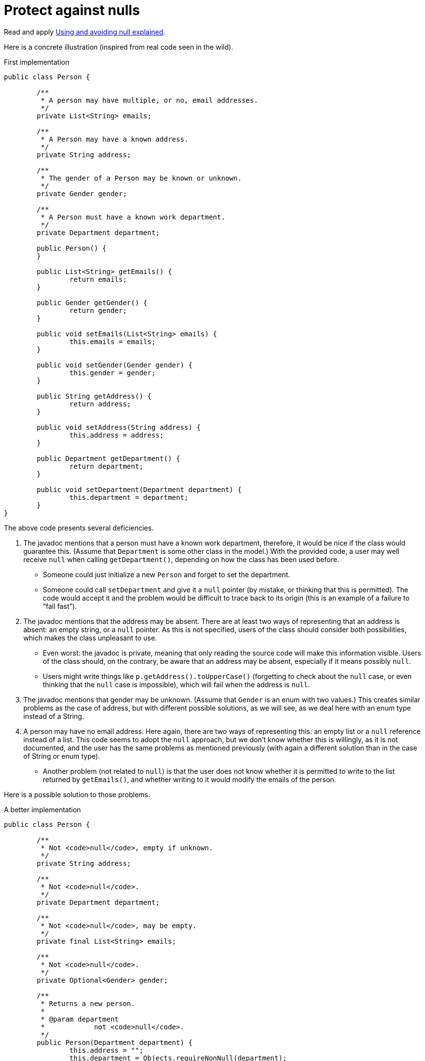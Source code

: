 = Protect against nulls

Read and apply https://github.com/google/guava/wiki/UsingAndAvoidingNullExplained[Using and avoiding null explained].

Here is a concrete illustration (inspired from real code seen in the wild).

.First implementation
[source, Java]
----
public class Person {

	/**
	 * A person may have multiple, or no, email addresses.
	 */
	private List<String> emails;

	/**
	 * A Person may have a known address.
	 */
	private String address;

	/**
	 * The gender of a Person may be known or unknown.
	 */
	private Gender gender;

	/**
	 * A Person must have a known work department.
	 */
	private Department department;

	public Person() {
	}

	public List<String> getEmails() {
		return emails;
	}

	public Gender getGender() {
		return gender;
	}

	public void setEmails(List<String> emails) {
		this.emails = emails;
	}

	public void setGender(Gender gender) {
		this.gender = gender;
	}

	public String getAddress() {
		return address;
	}

	public void setAddress(String address) {
		this.address = address;
	}

	public Department getDepartment() {
		return department;
	}

	public void setDepartment(Department department) {
		this.department = department;
	}
}
----

The above code presents several deficiencies.

. The javadoc mentions that a person must have a known work department, therefore, it would be nice if the class would guarantee this. (Assume that `Department` is some other class in the model.) With the provided code, a user may well receive `null` when calling `getDepartment()`, depending on how the class has been used before.
** Someone could just initialize a new `Person` and forget to set the department.
** Someone could call `setDepartment` and give it a `null` pointer (by mistake, or thinking that this is permitted). The code would accept it and the problem would be difficult to trace back to its origin (this is an example of a failure to “fail fast”).
. The javadoc mentions that the address may be absent. There are at least two ways of representing that an address is absent: an empty string, or a `null` pointer. As this is not specified, users of the class should consider both possibilities, which makes the class unpleasant to use.
** Even worst: the javadoc is private, meaning that only reading the source code will make this information visible. Users of the class should, on the contrary, be aware that an address may be absent, especially if it means possibly `null`.
** Users might write things like `p.getAddress().toUpperCase()` (forgetting to check about the `null` case, or even thinking that the `null` case is impossible), which will fail when the address is `null`.
. The javadoc mentions that gender may be unknown. (Assume that `Gender` is an enum with two values.) This creates similar problems as the case of address, but with different possible solutions, as we will see, as we deal here with an enum type instead of a String.
. A person may have no email address. Here again, there are two ways of representing this: an empty list or a `null` reference instead of a list. This code seems to adopt the `null` approach, but we don’t know whether this is willingly, as it is not documented, and the user has the same problems as mentioned previously (with again a different solution than in the case of String or enum type).
** Another problem (not related to `null`) is that the user does not know whether it is permitted to write to the list returned by `getEmails()`, and whether writing to it would modify the emails of the person.

Here is a possible solution to those problems.

.A better implementation
[source, Java]
----
public class Person {

	/**
	 * Not <code>null</code>, empty if unknown.
	 */
	private String address;

	/**
	 * Not <code>null</code>.
	 */
	private Department department;

	/**
	 * Not <code>null</code>, may be empty.
	 */
	private final List<String> emails;

	/**
	 * Not <code>null</code>.
	 */
	private Optional<Gender> gender;

	/**
	 * Returns a new person.
	 *
	 * @param department
	 *            not <code>null</code>.
	 */
	public Person(Department department) {
		this.address = "";
		this.department = Objects.requireNonNull(department);
		this.emails = new ArrayList<>();
		this.gender = Optional.empty();
	}

	/**
	 * Returns this person’s address, or an empty string if unknown.
	 *
	 * @return not <code>null</code>.
	 */
	public String getAddress() {
		return address;
	}

	/**
	 * Returns this person’s work department.
	 *
	 * @return not <code>null</code>.
	 */
	public Department getDepartment() {
		return department;
	}

	/**
	 * Returns the list of emails of this person (which may be empty). Writing to
	 * the list modifies the emails of this person.
	 *
	 * @return not <code>null</code>.
	 */
	public List<String> getEmails() {
		return emails;
	}

	/**
	 * Returns this person’s gender, if known, otherwise, an empty optional.
	 *
	 * @return not <code>null</code>.
	 */
	public Optional<Gender> getGender() {
		return gender;
	}

	/**
	 * Removes this person’s gender. Calling {@link #getGender()} after this method
	 * will return an empty optional.
	 */
	public void removeGender() {
		this.gender = Optional.empty();
	}

	/**
	 * Sets this person’s address.
	 *
	 * @param address
	 *            if <code>null</code>, will be converted to an empty string.
	 */
	public void setAddress(String address) {
		this.address = Strings.nullToEmpty(address);
	}

	/**
	 * Sets this person’s work department.
	 *
	 * @param department
	 *            not <code>null</code>.
	 */
	public void setDepartment(Department department) {
		this.department = Objects.requireNonNull(department);
	}

	/**
	 * Sets this person’s gender, or removes this information if the provided gender
	 * is <code>null</code>.
	 *
	 * @param gender
	 *            may be <code>null</code>.
	 */
	public void setGender(Gender gender) {
		this.gender = Optional.ofNullable(gender);
	}
}
----

. This implementation guarantees that the department is never null. It advertises clearly to the user that it may not set a null department, and will throw an exception if someone erroneously tries to set a null department, therefore implementing the fail-fast principle. It also advertises clearly that it will not send `null` when asking for the department, so that the user knows that this information can be relied on.
. This implementation chooses to represent an absent address with an empty string, and advertises this choice. The user may fearlessly type: `p.getAddress().toUpperCase()`.
. This implementation chooses to represent “no email addresses” with an empty list, and advertises this choice. The user may fearlessly loop over all email addresses in the list returned by `getEmails()` without having to check that it is not `null`. Furthermore, the setter has been removed, as the returned list is indicated as being writeable.
. This implementation chooses to indicate clearly that the gender information may be missing. The returned `Optional` is therefore never `null`, but it may be empty. The risk that a user forgets to check for the case of absence of information is therefore greatly reduced.

